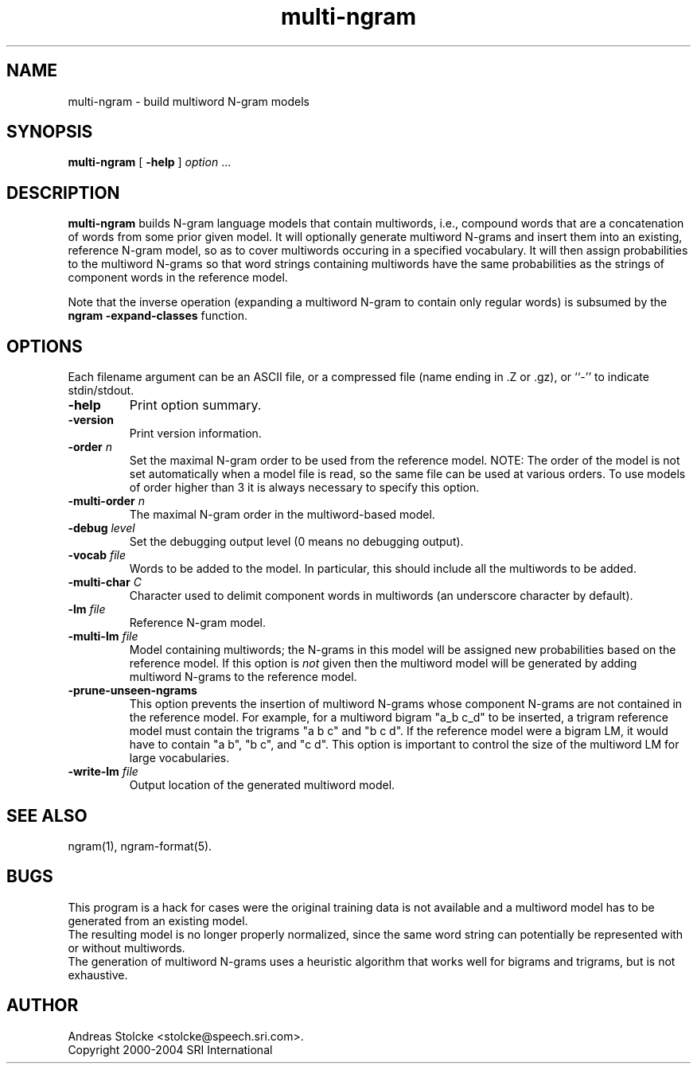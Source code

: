 .\" $Id: multi-ngram.1,v 1.4 2007/12/20 19:13:52 stolcke Exp $
.TH multi-ngram 1 "$Date: 2007/12/20 19:13:52 $" "SRILM Tools"
.SH NAME
multi-ngram \- build multiword N-gram models
.SH SYNOPSIS
.nf
\fBmulti-ngram\fP [ \fB\-help\fP ] \fIoption\fP ...
.fi
.SH DESCRIPTION
.B multi-ngram
builds N-gram language models that contain multiwords, i.e., compound words
that are a concatenation of words from some prior given model.
It will optionally generate multiword N-grams and insert them into
an existing, reference N-gram model, so as to cover multiwords occuring 
in a specified vocabulary.
It will then assign probabilities to the multiword N-grams so that word
strings containing multiwords have the same probabilities as the strings
of component words in the reference model.
.PP
Note that the inverse operation (expanding a multiword N-gram to contain
only regular words) is subsumed by the 
.B "ngram -expand-classes"
function.
.SH OPTIONS
Each filename argument can be an ASCII file, or a 
compressed file (name ending in .Z or .gz), or ``-'' to indicate
stdin/stdout.
.TP
.B \-help
Print option summary.
.TP
.B \-version
Print version information.
.TP
.BI \-order " n"
Set the maximal N-gram order to be used from the reference model.
NOTE: The order of the model is not set automatically when a model
file is read, so the same file can be used at various orders.
To use models of order higher than 3 it is always necessary to specify this
option.
.TP
.BI \-multi-order " n"
The maximal N-gram order in the multiword-based model.
.TP
.BI \-debug " level"
Set the debugging output level (0 means no debugging output).
.TP
.BI \-vocab " file"
Words to be added to the model.
In particular, this should include all the multiwords to be added.
.TP
.BI \-multi-char " C"
Character used to delimit component words in multiwords
(an underscore character by default).
.TP
.BI \-lm " file"
Reference N-gram model.
.TP
.BI \-multi-lm " file"
Model containing multiwords; the N-grams in this model will be assigned
new probabilities based on the reference model.
If this option is 
.I not
given then the multiword model will be generated by adding multiword
N-grams to the reference model.
.TP
.B \-prune-unseen-ngrams
This option prevents the insertion of multiword N-grams whose component
N-grams are not contained in the reference model.
For example, for a multiword bigram "a_b c_d" to be inserted, a trigram
reference model must contain the trigrams "a b c" and "b c d".
If the reference model were a bigram LM, it would have to contain
"a b", "b c", and "c d".
This option is important to control the size of the multiword LM for
large vocabularies.
.TP
.BI \-write-lm " file"
Output location of the generated multiword model.
.SH "SEE ALSO"
ngram(1), ngram-format(5).
.SH BUGS
This program is a hack for cases were the original training data is 
not available and a multiword model has to be generated from an existing
model.
.br
The resulting model is no longer properly normalized, since the 
same word string can potentially be represented with or without multiwords.
.br
The generation of multiword N-grams uses a heuristic algorithm that 
works well for bigrams and trigrams, but is not exhaustive.
.SH AUTHOR
Andreas Stolcke <stolcke@speech.sri.com>.
.br
Copyright 2000\-2004 SRI International
